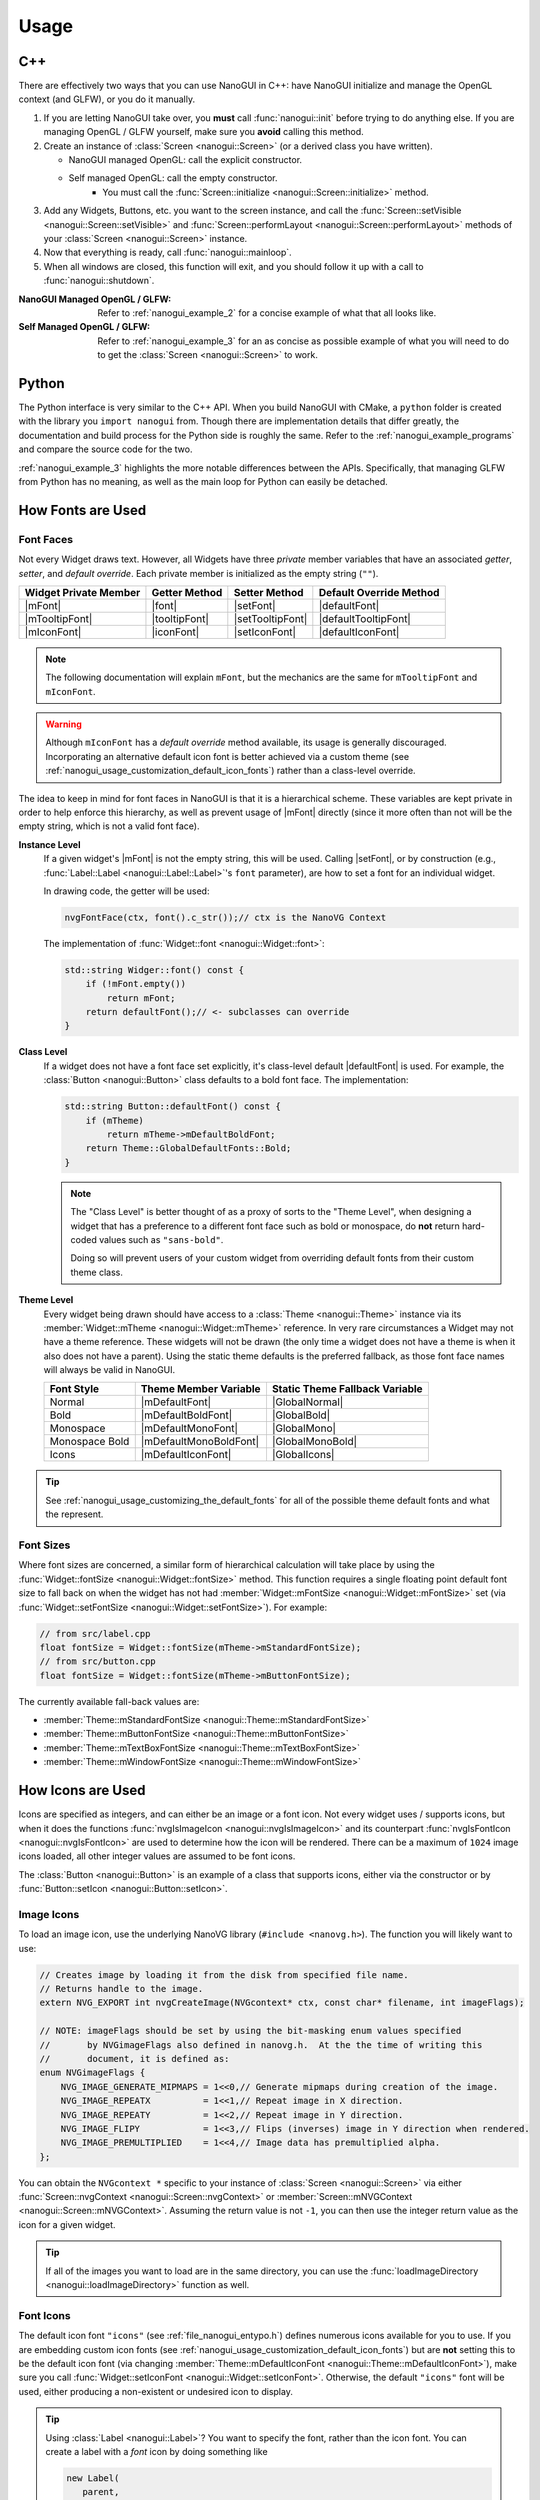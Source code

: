 Usage
========================================================================================

.. _nanogui_usage_cpp:

C++
----------------------------------------------------------------------------------------

There are effectively two ways that you can use NanoGUI in C++: have NanoGUI initialize
and manage the OpenGL context (and GLFW), or you do it manually.

1. If you are letting NanoGUI take over, you **must** call :func:`nanogui::init`
   before trying to do anything else.  If you are managing OpenGL / GLFW yourself, make
   sure you **avoid** calling this method.

2. Create an instance of :class:`Screen <nanogui::Screen>` (or a derived class you have
   written).

   - NanoGUI managed OpenGL: call the explicit constructor.
   - Self managed OpenGL: call the empty constructor.
       - You must call the :func:`Screen::initialize <nanogui::Screen::initialize>` method.

3. Add any Widgets, Buttons, etc. you want to the screen instance, and call the
   :func:`Screen::setVisible <nanogui::Screen::setVisible>` and
   :func:`Screen::performLayout <nanogui::Screen::performLayout>` methods of your
   :class:`Screen <nanogui::Screen>` instance.

4. Now that everything is ready, call :func:`nanogui::mainloop`.

5. When all windows are closed, this function will exit, and you should follow it up
   with a call to :func:`nanogui::shutdown`.

:NanoGUI Managed OpenGL / GLFW:
    Refer to :ref:`nanogui_example_2` for a concise example of what that all looks like.

:Self Managed OpenGL / GLFW:
    Refer to :ref:`nanogui_example_3` for an as concise as possible example of what you
    will need to do to get the :class:`Screen <nanogui::Screen>` to work.

.. _nanogui_usage_python:

Python
----------------------------------------------------------------------------------------

The Python interface is very similar to the C++ API.  When you build NanoGUI with CMake,
a ``python`` folder is created with the library you ``import nanogui`` from.  Though
there are implementation details that differ greatly, the documentation and build
process for the Python side is roughly the same.  Refer to the
:ref:`nanogui_example_programs` and compare the source code for the two.

:ref:`nanogui_example_3` highlights the more notable differences between the APIs.
Specifically, that managing GLFW from Python has no meaning, as well as the main loop
for Python can easily be detached.

.. _nanogui_usage_how_fonts_are_used:

How Fonts are Used
----------------------------------------------------------------------------------------

Font Faces
****************************************************************************************

Not every Widget draws text.  However, all Widgets have three *private* member variables
that have an associated *getter*, *setter*, and *default override*.  Each private member
is initialized as the empty string (``""``).

+-----------------------+---------------+------------------+-------------------------+
| Widget Private Member | Getter Method | Setter Method    | Default Override Method |
+=======================+===============+==================+=========================+
| |mFont|               | |font|        | |setFont|        | |defaultFont|           |
+-----------------------+---------------+------------------+-------------------------+
| |mTooltipFont|        | |tooltipFont| | |setTooltipFont| | |defaultTooltipFont|    |
+-----------------------+---------------+------------------+-------------------------+
| |mIconFont|           | |iconFont|    | |setIconFont|    | |defaultIconFont|       |
+-----------------------+---------------+------------------+-------------------------+

.. |mFont|              replace:: :member:`Widget::mFont <nanogui::Widget::mFont>`
.. |font|               replace:: :func:`Widget::font <nanogui::Widget::font>`
.. |setFont|            replace:: :func:`Widget::setFont <nanogui::Widget::setFont>`
.. |defaultFont|        replace:: :func:`Widget::defaultFont <nanogui::Widget::defaultFont>`
.. |mTooltipFont|       replace:: :member:`Widget::mTooltipFont <nanogui::Widget::mTooltipFont>`
.. |tooltipFont|        replace:: :func:`Widget::tooltipFont <nanogui::Widget::tooltipFont>`
.. |setTooltipFont|     replace:: :func:`Widget::setTooltipFont <nanogui::Widget::setTooltipFont>`
.. |defaultTooltipFont| replace:: :func:`Widget::defaultTooltipFont <nanogui::Widget::defaultTooltipFont>`
.. |mIconFont|          replace:: :member:`Widget::mIconFont <nanogui::Widget::mIconFont>`
.. |iconFont|           replace:: :func:`Widget::iconFont <nanogui::Widget::iconFont>`
.. |setIconFont|        replace:: :func:`Widget::setIconFont <nanogui::Widget::setIconFont>`
.. |defaultIconFont|    replace:: :func:`Widget::defaultIconFont <nanogui::Widget::defaultIconFont>`

.. note::

   The following documentation will explain ``mFont``, but the mechanics are the same
   for ``mTooltipFont`` and ``mIconFont``.

.. warning::

   Although ``mIconFont`` has a *default override* method available, its usage is
   generally discouraged.  Incorporating an alternative default icon font is better
   achieved via a custom theme (see
   :ref:`nanogui_usage_customization_default_icon_fonts`) rather than a class-level
   override.

The idea to keep in mind for font faces in NanoGUI is that it is a hierarchical scheme.
These variables are kept private in order to help enforce this hierarchy, as well as
prevent usage of |mFont| directly (since it more often than not will be the empty
string, which is not a valid font face).

**Instance Level**
    If a given widget's |mFont| is not the empty string, this will be used.  Calling
    |setFont|, or by construction (e.g., :func:`Label::Label <nanogui::Label::Label>`'s
    ``font`` parameter), are how to set a font for an individual widget.

    In drawing code, the getter will be used:

    .. code-block:: cpp

       nvgFontFace(ctx, font().c_str());// ctx is the NanoVG Context

    The implementation of :func:`Widget::font <nanogui::Widget::font>`:

    .. code-block:: cpp

       std::string Widger::font() const {
           if (!mFont.empty())
               return mFont;
           return defaultFont();// <- subclasses can override
       }

**Class Level**
    If a widget does not have a font face set explicitly, it's class-level default
    |defaultFont| is used.  For example, the :class:`Button <nanogui::Button>` class
    defaults to a bold font face.  The implementation:

    .. code-block:: cpp

       std::string Button::defaultFont() const {
           if (mTheme)
               return mTheme->mDefaultBoldFont;
           return Theme::GlobalDefaultFonts::Bold;
       }

    .. note::

       The "Class Level" is better thought of as a proxy of sorts to the "Theme Level",
       when designing a widget that has a preference to a different font face such as
       bold or monospace, do **not** return hard-coded values such as ``"sans-bold"``.

       Doing so will prevent users of your custom widget from overriding default fonts
       from their custom theme class.

**Theme Level**
    Every widget being drawn should have access to a :class:`Theme <nanogui::Theme>`
    instance via its :member:`Widget::mTheme <nanogui::Widget::mTheme>` reference.  In
    very rare circumstances a Widget may not have a theme reference.  These widgets will
    not be drawn (the only time a widget does not have a theme is when it also
    does not have a parent).  Using the static theme defaults is the preferred fallback,
    as those font face names will always be valid in NanoGUI.

    +----------------+------------------------+--------------------------------+
    | Font Style     | Theme Member Variable  | Static Theme Fallback Variable |
    +================+========================+================================+
    | Normal         | |mDefaultFont|         | |GlobalNormal|                 |
    +----------------+------------------------+--------------------------------+
    | Bold           | |mDefaultBoldFont|     | |GlobalBold|                   |
    +----------------+------------------------+--------------------------------+
    | Monospace      | |mDefaultMonoFont|     | |GlobalMono|                   |
    +----------------+------------------------+--------------------------------+
    | Monospace Bold | |mDefaultMonoBoldFont| | |GlobalMonoBold|               |
    +----------------+------------------------+--------------------------------+
    | Icons          | |mDefaultIconFont|     | |GlobalIcons|                  |
    +----------------+------------------------+--------------------------------+

    .. |mDefaultFont|         replace:: :member:`mTheme->mDefaultFont <nanogui::Theme::mDefaultFont>`
    .. |GlobalNormal|         replace:: :member:`Theme::GlobalDefaultFonts::Normal <nanogui::Theme::GlobalDefaultFonts::Normal>`
    .. |mDefaultBoldFont|     replace:: :member:`mTheme->mDefaultBoldFont <nanogui::Theme::mDefaultBoldFont>`
    .. |GlobalBold|           replace:: :member:`Theme::GlobalDefaultFonts::Bold <nanogui::Theme::GlobalDefaultFonts::Bold>`
    .. |mDefaultMonoFont|     replace:: :member:`mTheme->mDefaultMonoFont <nanogui::Theme::mDefaultMonoFont>`
    .. |GlobalMono|           replace:: :member:`Theme::GlobalDefaultFonts::Mono <nanogui::Theme::GlobalDefaultFonts::Mono>`
    .. |mDefaultMonoBoldFont| replace:: :member:`mTheme->mDefaultMonoBoldFont <nanogui::Theme::mDefaultMonoBoldFont>`
    .. |GlobalMonoBold|       replace:: :member:`Theme::GlobalDefaultFonts::MonoBold <nanogui::Theme::GlobalDefaultFonts::MonoBold>`
    .. |mDefaultIconFont|     replace:: :member:`mTheme->mDefaultIconFont <nanogui::Theme::mDefaultIconFont>`
    .. |GlobalIcons|          replace:: :member:`Theme::GlobalDefaultFonts::Icons <nanogui::Theme::GlobalDefaultFonts::Icons>`


.. tip::

   See :ref:`nanogui_usage_customizing_the_default_fonts` for all of the possible
   theme default fonts and what the represent.


Font Sizes
****************************************************************************************

Where font sizes are concerned, a similar form of hierarchical calculation will take
place by using the :func:`Widget::fontSize <nanogui::Widget::fontSize>` method.  This
function requires a single floating point default font size to fall back on when the
widget has not had :member:`Widget::mFontSize <nanogui::Widget::mFontSize>` set
(via :func:`Widget::setFontSize <nanogui::Widget::setFontSize>`).  For example:

.. code-block:: cpp

   // from src/label.cpp
   float fontSize = Widget::fontSize(mTheme->mStandardFontSize);
   // from src/button.cpp
   float fontSize = Widget::fontSize(mTheme->mButtonFontSize);

The currently available fall-back values are:

- :member:`Theme::mStandardFontSize <nanogui::Theme::mStandardFontSize>`
- :member:`Theme::mButtonFontSize <nanogui::Theme::mButtonFontSize>`
- :member:`Theme::mTextBoxFontSize <nanogui::Theme::mTextBoxFontSize>`
- :member:`Theme::mWindowFontSize <nanogui::Theme::mWindowFontSize>`

.. _nanogui_usage_how_icons_are_used:

How Icons are Used
----------------------------------------------------------------------------------------

Icons are specified as integers, and can either be an image or a font icon.  Not every
widget uses / supports icons, but when it does the functions
:func:`nvgIsImageIcon <nanogui::nvgIsImageIcon>` and its counterpart
:func:`nvgIsFontIcon <nanogui::nvgIsFontIcon>` are used to determine how the icon will
be rendered.  There can be a maximum of ``1024`` image icons loaded, all other integer
values are assumed to be font icons.

The :class:`Button <nanogui::Button>` is an example of a class that supports icons,
either via the constructor or by :func:`Button::setIcon <nanogui::Button::setIcon>`.

.. _nanogui_usage_image_icons:

Image Icons
****************************************************************************************

To load an image icon, use the underlying NanoVG library (``#include <nanovg.h>``).  The
function you will likely want to use:

.. code-block:: cpp

   // Creates image by loading it from the disk from specified file name.
   // Returns handle to the image.
   extern NVG_EXPORT int nvgCreateImage(NVGcontext* ctx, const char* filename, int imageFlags);

   // NOTE: imageFlags should be set by using the bit-masking enum values specified
   //       by NVGimageFlags also defined in nanovg.h.  At the the time of writing this
   //       document, it is defined as:
   enum NVGimageFlags {
       NVG_IMAGE_GENERATE_MIPMAPS = 1<<0,// Generate mipmaps during creation of the image.
       NVG_IMAGE_REPEATX          = 1<<1,// Repeat image in X direction.
       NVG_IMAGE_REPEATY          = 1<<2,// Repeat image in Y direction.
       NVG_IMAGE_FLIPY            = 1<<3,// Flips (inverses) image in Y direction when rendered.
       NVG_IMAGE_PREMULTIPLIED    = 1<<4,// Image data has premultiplied alpha.
   };

You can obtain the ``NVGcontext *`` specific to your instance of
:class:`Screen <nanogui::Screen>` via either
:func:`Screen::nvgContext <nanogui::Screen::nvgContext>` or
:member:`Screen::mNVGContext <nanogui::Screen::mNVGContext>`.  Assuming the return value
is not ``-1``, you can then use the integer return value as the icon for a given widget.

.. tip::

   If all of the images you want to load are in the same directory, you can use the
   :func:`loadImageDirectory <nanogui::loadImageDirectory>` function as well.


.. _nanogui_usage_font_icons:

Font Icons
****************************************************************************************

The default icon font ``"icons"`` (see :ref:`file_nanogui_entypo.h`) defines numerous
icons available for you to use.  If you are embedding custom icon fonts (see
:ref:`nanogui_usage_customization_default_icon_fonts`) but are **not** setting this to
be the default icon font (via changing
:member:`Theme::mDefaultIconFont <nanogui::Theme::mDefaultIconFont>`), make sure you
call
:func:`Widget::setIconFont <nanogui::Widget::setIconFont>`.  Otherwise, the default
``"icons"`` font will be used, either producing a non-existent or undesired icon to
display.

.. tip::

   Using :class:`Label <nanogui::Label>`?  You want to specify the font, rather than
   the icon font.  You can create a label with a *font* icon by doing something like

   .. code-block:: cpp

      new Label(
         parent,
         // nanogui::utf8 accommodates for font icons being in the "private use area"
         std::string(nanogui::utf8(ENTYPO_ICON_CHECK).data()),
         // this sets Widget::mFont, not Widget::mIconFont
         "icons"
      );

.. _nanogui_usage_customization:

Customization
----------------------------------------------------------------------------------------

The following sections describe how to change the default colors and fonts with NanoGUI.
Where custom fonts are concerned, **fonts must be loaded for each NanoVG context
created**, and each :class:`Screen <nanogui::Screen>` has its on ``NVGcontext``.  Once a
font is loaded, though, it can be used by any child of this
:class:`Screen <nanogui::Screen>` instance.

.. danger::

   When overriding font members of the :class:`Theme <nanogui::Theme>` class, **you
   cannot bind new fonts to an existing name**.  For example,
   :member:`Theme::mDefaultFont <nanogui::Theme::mDefaultFont>` starts as ``"sans"``.
   It is **not possible** to bind a new font face to the name ``"sans"`` (this is a
   limitation of the underlying NanoVG library).  For convenience, the following is the
   list of font names that are already bound, and therefore cannot be re-bound to
   another font face:

   +-----------------+-----------------------------------------------------------------------+
   | Reserved Name   | :class:`Theme <nanogui::Theme>` Member that Reserved this Name        |
   +=================+=======================================================================+
   | ``"sans"``      | :member:`mDefaultFont <nanogui::Theme::mDefaultFont>`                 |
   +-----------------+-----------------------------------------------------------------------+
   | ``"sans-bold"`` | :member:`mDefaultBoldFont <nanogui::Theme::mDefaultBoldFont>`         |
   +-----------------+-----------------------------------------------------------------------+
   | ``"mono"``      | :member:`mDefaultMonoFont <nanogui::Theme::mDefaultMonoFont>`         |
   +-----------------+-----------------------------------------------------------------------+
   | ``"mono-bold"`` | :member:`mDefaultMonoBoldFont <nanogui::Theme::mDefaultMonoBoldFont>` |
   +-----------------+-----------------------------------------------------------------------+
   | ``"icons"``     | :member:`mDefaultIconFont <nanogui::Theme::mDefaultIconFont>`         |
   +-----------------+-----------------------------------------------------------------------+

   Note that **no errors will occur** when you try and bind a new font face to an
   existing name.  It simply won't occur.

.. tip::

   The `NanoGUI Theme Builder <https://github.com/svenevs/nanogui-customization-demo#theme-builder>`_
   can be a useful tool in prototyping color and size modifications to the
   :class:`Theme <nanogui::Theme>` class.


.. _nanogui_usage_customization_loading_custom_fonts:

Loading Custom Fonts
****************************************************************************************

.. tip::

   See the :ref:`nanogui_including_custom_fonts` section for how to get custom fonts
   embedded in NanoGUI.

To load a custom font, you call the ``nanogui::createFontMem`` method which is available
via ``#include <nanogui/resources.h>``.  This resources file is generated from CMake
(via ``bin2c``).

The parameters to the function:

1. The ``NVGcontext *`` associated with a :class:`Screen <nanogui::Screen>` instance.
2. The name you want to register the font as.
3. The "basename" of the font file that was embedded.  If you are unsure, search for
   ``__nanogui_font_map`` in the generated ``generated_resources/src/resources.cpp`` in
   your *build* directory (``find . -name resources.cpp``).  The basename recorded will
   be the string key in that map.

.. code-block:: cpp

   auto *screen = new nanogui::Screen(/* ... */);
   auto *window = new nanogui::Window(screen, "Window Title");

   int fancyFont = nanogui::createFontMem(screen->nvgContext(), "fancy", "fancy.ttf");
   // -1 signals error loading the font
   if (fancyFont == -1)
       throw std::runtime_error("Could not load 'fancy.ttf'!");

   new nanogui::Label(window, "Label Text", "fancy");

.. note::

   Using a derived type of :class:`Theme <nanogui::Theme>` (say ``CustomTheme``) and
   loading this custom theme in a derived type of :class:`Screen <nanogui::Screen>` is
   the easiest way to ensure that custom fonts get loaded for the underlying
   ``NVGcontext``.  However, this is not a requirement.

.. _nanogui_usage_customization_colors_icons:

Customizing the Theme Colors and Default Icons
****************************************************************************************

Customizing the default colors and / or icons of :class:`Theme <nanogui::Theme>` is
straightforward, simply derive the class and overwrite any values you desire in your
derived class constructor:

.. code-block:: cpp

   #include <nanogui/theme.h>
   #include <nanogui/entypo.h> // the default icons font

   class CustomTheme : public nanogui::Theme {
   public:
       CustomTheme(NVGcontext *ctx) : nanogui::Theme(ctx) {
           using nanogui::Color;
           // ... change any colors you want ...
           mBorderDark = Color(111, 255);
           // ... change any default icons you want ...
           // default: ``ENTYPO_ICON_CHECK``
           mCheckBoxIcon = ENTYPO_ICON_CROSS;
           mCheckBoxIconExtraScale = 1.3f;
       }
   };

All of the member variables in :class:`Theme <nanogui::Theme>` are ``public``, so you
can also modify them directly (obtain the theme from
:func:`Widget::theme <nanogui::Widget::theme>`).

Where default icons for widgets are concerned (the above example shows how to change
:class:`CheckBox <nanogui::CheckBox>`), there is an associated floating point scale
factor for the icon.  This is because the *codepoint* of the icons in the default
Entypo+ icon font are not all perfectly compatible.  When changing the default icons,
you will likely want to also adjust the default icon scaling.

.. note::

   At this time, there are three widgets that have custom icon scaling:

   1. :class:`CheckBox <nanogui::CheckBox>` (via :member:`Theme::mCheckBoxIconExtraScale <nanogui::Theme::mCheckBoxIconExtraScale>`).
   2. :class:`PopupButton <nanogui::PopupButton>` (via :member:`Theme::mPopupIconExtraScale <nanogui::Theme::mPopupIconExtraScale>`).
   3. :class:`TextBox <nanogui::TextBox>` (via :member:`Theme::mTextBoxIconExtraScale <nanogui::Theme::mTextBoxIconExtraScale>`).

.. _nanogui_usage_customizing_the_default_fonts:

Customizing the Default Fonts
****************************************************************************************

.. tip::

   See the :ref:`nanogui_including_custom_fonts` section for how to get custom fonts
   embedded in NanoGUI.

Assuming you want to use a custom font face, you need to load the font yourself.  When
NanoGUI builds, it uses ``bin2c`` to generate ``nanogui/resources.h`` and the associated
implementation file.  Assuming you requested ``customfont.ttf`` and
``customfont-bold.ttf`` via ``NANOGUI_EXTRA_RESOURCES``, then you want to

1. Override the :class:`Theme <nanogui::Theme>` string members related to the font faces
   you want to change the defaults for.

2. Load the fonts using ``nanogui::createFontMem`` (see
   :ref:`nanogui_usage_customization_loading_custom_fonts` for more information on the
   parameters to this method).

.. code-block:: cpp

   #include <nanogui/theme.h>
   #include <nanogui/resources.h> // provides nanogui::createFontMem

   class CustomTheme : public nanogui::Theme {
   public:
       CustomTheme(NVGcontext *ctx) : nanogui::Theme(ctx) {
           // Step 1: override the nanogui::Theme font members you seek to change
           mDefaultFont     = "custom";
           mDefaultBoldFont = "custom-bold";
           // Step 2: load the custom fonts.
           mCustomFont     = nanogui::createFontMem(ctx, mDefaultFont.c_str(), "customfont.ttf");
           mCustomFontBold = nanogui::createFontMem(ctx, mDefaultBoldFont.c_str(), "customfont-bold.ttf");
           // -1 means error loading font
           if (mCustomFont == -1 || mCustomFontBold == -1)
               throw std::runtime_error("Could not load customfont!");
       }

   protected:
       int mCustomFont = -1;
       int mCustomFontBold = -1;
   };

.. note::

   Changing these sets the default fonts **globally**.  To change the font face for one
   specific widget, call :func:`Widget::setFont <nanogui::Widget::setFont>`.

.. _nanogui_usage_customization_default_icon_fonts:

Customizing the Default Icon Font
****************************************************************************************

.. tip::

   See the :ref:`nanogui_including_custom_icon_fonts` section for how to get custom icon
   fonts embedded in NanoGUI.

.. warning::

   The default icon font ``"icons"`` (see :ref:`file_nanogui_entypo.h`) has all
   characters defined in the
   `private use area range <http://jrgraphix.net/r/Unicode/E000-F8FF>`_.  This is not
   a hard requirement, but the values must be **greater** than ``1024`` in order for
   :func:`nvgIsImageIcon <nanogui::nvgIsImageIcon>` and
   :func:`nvgIsFontIcon <nanogui::nvgIsFontIcon>` to behave appropriately.

   See :ref:`nanogui_usage_how_icons_are_used` for more information.

The process for custom icon fonts is nearly the same: override a
:class:`Theme <nanogui::Theme>` member, and load the font.  However, now that you have
changed the icon font, you must override **all** theme variables related to actual icon
codes (since you are using a different font now).  Assuming you embedded
``customicons.ttf`` with ``NANOGUI_EXTRA_ICON_RESOURCES`` (meaning there was a
corresponding ``customicons.h`` C++ header file defining the newly available icons):

.. code-block:: cpp

   #include <nanogui/theme.h>
   #include <nanogui/resources.h>   // provides nanogui::createFontMem
   #include <nanogui/customicons.h> // copied to nanogui/customicons.h for you

   class CustomTheme : public nanogui::Theme {
   public:
       CustomTheme(NVGcontext *ctx) : nanogui::Theme(ctx) {
           // Step 1: override the nanogui::Theme font member related to icons
           mDefaultIconFont = "customicons";
           // Step 2: load the customicons font
           mCustomIconsFont = nanogui::createFontMem(ctx, mDefaultIconFont.c_str(), "customicons.ttf");
           // -1 means error loading font
           if (mCustomIconsFont == -1)
               throw std::runtime_error("Could not load customicons font!");

           // Step 3: overwrite *ALL* icon variables
           // mCheckBoxIcon = CUSTOMICONS_ICON_SOMETHING;
           // mCheckBoxIconExtraScale = ???;
       };

   protected:
       int mCustomIconsFont = -1;
   };

.. note::

   Changing this sets the default fonts **globally**.  To change the icon font face for
   one specific widget, call :func:`Widget::setIconFont <nanogui::Widget::setIconFont>`.

.. _nanogui_usage_using_custom_themes:

Using Custom Themes
****************************************************************************************

Now that we have some derived ``CustomTheme`` class, we want to use it.  First, let us
understand how :class:`Theme <nanogui::Theme>` is used.

.. code-block:: cpp

   auto *screen = new nanogui::Screen(/* ... */);
   auto *window = new nanogui::Window(window, "Window Title");
   window->setLayout(new nanogui::GroupLayout());
   new nanogui::Label(window, "label text");

When :class:`Screen <nanogui::Screen>` is initialized
(:func:`Screen::initialize <nanogui::Screen::initialize>`), the
:class:`Theme <nanogui::Theme>` is created.  Every :class:`Widget <nanogui::Widget>`
(for which :class:`Screen <nanogui::Screen>` is a derived type of) contains a reference
to a :class:`Themme <nanogui::Theme>` instance in :member:`nanogui::Widget::mTheme`.  So
when ``window`` and the label are created above, the same
:class:`Theme <nanogui::Theme>` instance now has three separate widgets that refer to it.

To apply a custom theme globally:

.. code-block:: cpp

   auto *screen = new nanogui::Screen(/* ... */);
   nanogui::ref<CustomTheme> theme = new CustomTheme(screen->nvgContext());
   screen->setTheme(theme);
   auto *window = new nanogui::Window(window, "Window Title");
   // add remaining widgets

Since the ``Theme`` is always inherited from the parent, all newly created children of
``screen`` will contain a reference to the ``CustomTheme`` instance.

.. note::

   Nothing requires that you set the theme globally on a ``Screen`` instance.  You can
   apply the theme to one specific :class:`Window <nanogui::Window>`, for example.

.. note::

   When :func:`Widget::setTheme <nanogui::Widget::setTheme>` is called, the call is
   propagated to all children.  So you can just as easily create all of the widgets
   first, and call ``setTheme`` on the desired parent.

.. tip::

   See :ref:`nanogui_usage_customization_loading_custom_fonts` for more information on
   the ``nanogui::createFontMem`` method.
